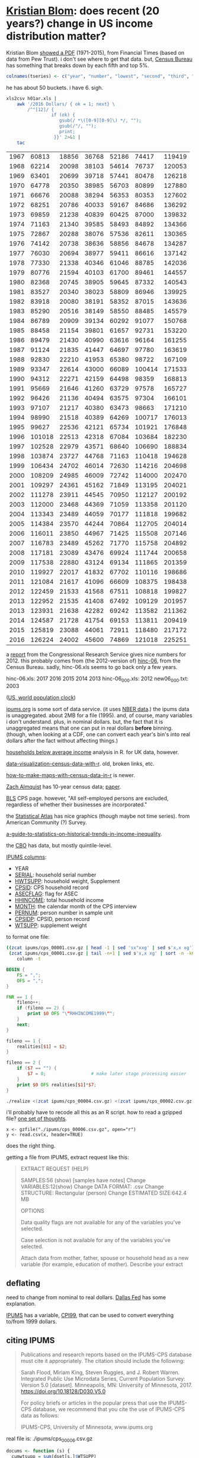 * [[https://twitter.com/kltblom][Kristian Blom]]: does recent (20 years?) change in US income distribution matter?

Kristian Blom [[https://twitter.com/kltblom/status/932394678241988609][showed a PDF]] (1971-2015), from Financial Times (based on
data from Pew Trust).  i don't see where to get that data.  but,
[[https://www2.census.gov/programs-surveys/cps/tables/time-series/historical-income-households/h01ar.xls][Census Bureau]] has something that breaks down by each fifth and top 5%.

#+BEGIN_SRC R :session ss :var tseries=tseries
colnames(tseries) <- c("year", "number", "lowest", "second", "third", "fourth", "llimittop5")
#+END_SRC

#+RESULTS:
| year       |
| number     |
| lowest     |
| second     |
| third      |
| fourth     |
| llimittop5 |

he has about 50 buckets.  i have 6.  sigh.

#+name: tseries
#+BEGIN_SRC sh
  xls2csv h01ar.xls |
      awk '/2016 Dollars/ { ok = 1; next} \
          /^"[12]/ {
                   if (ok) { 
                      gsub(/ *\([0-9][0-9]\) */, ""); 
                      gsub(/"/, ""); 
                      print;
                    }}' 2>&1 |
      tac
#+END_SRC

#+RESULTS: tseries
| 1967 |  60813 | 18856 | 36768 | 52186 |  74417 | 119419 |
| 1968 |  62214 | 20098 | 38103 | 54614 |  76737 | 120053 |
| 1969 |  63401 | 20699 | 39718 | 57441 |  80478 | 126218 |
| 1970 |  64778 | 20350 | 38985 | 56703 |  80899 | 127880 |
| 1971 |  66676 | 20088 | 38294 | 56353 |  80353 | 127602 |
| 1972 |  68251 | 20786 | 40033 | 59167 |  84686 | 136292 |
| 1973 |  69859 | 21238 | 40839 | 60425 |  87000 | 139832 |
| 1974 |  71163 | 21340 | 39585 | 58493 |  84892 | 134366 |
| 1975 |  72867 | 20288 | 38076 | 57536 |  82611 | 130365 |
| 1976 |  74142 | 20738 | 38636 | 58856 |  84678 | 134287 |
| 1977 |  76030 | 20694 | 38977 | 59411 |  86616 | 137142 |
| 1978 |  77330 | 21338 | 40346 | 61046 |  88785 | 142036 |
| 1979 |  80776 | 21594 | 40103 | 61700 |  89461 | 144557 |
| 1980 |  82368 | 20745 | 38905 | 59645 |  87332 | 140543 |
| 1981 |  83527 | 20340 | 38023 | 58809 |  86946 | 139925 |
| 1982 |  83918 | 20080 | 38191 | 58352 |  87015 | 143636 |
| 1983 |  85290 | 20516 | 38149 | 58550 |  88485 | 145579 |
| 1984 |  86789 | 20909 | 39134 | 60292 |  91077 | 150768 |
| 1985 |  88458 | 21154 | 39801 | 61657 |  92731 | 153220 |
| 1986 |  89479 | 21430 | 40990 | 63616 |  96164 | 161255 |
| 1987 |  91124 | 21835 | 41447 | 64697 |  97780 | 163619 |
| 1988 |  92830 | 22210 | 41953 | 65380 |  98722 | 167109 |
| 1989 |  93347 | 22614 | 43000 | 66089 | 100414 | 171533 |
| 1990 |  94312 | 22271 | 42159 | 64498 |  98359 | 168813 |
| 1991 |  95669 | 21646 | 41260 | 63729 |  97578 | 165727 |
| 1992 |  96426 | 21136 | 40494 | 63575 |  97304 | 166101 |
| 1993 |  97107 | 21217 | 40380 | 63473 |  98663 | 171210 |
| 1994 |  98990 | 21518 | 40389 | 64269 | 100717 | 176013 |
| 1995 |  99627 | 22536 | 42121 | 65734 | 101921 | 176848 |
| 1996 | 101018 | 22513 | 42318 | 67084 | 103684 | 182230 |
| 1997 | 102528 | 22979 | 43571 | 68640 | 106690 | 188834 |
| 1998 | 103874 | 23727 | 44768 | 71163 | 110418 | 194628 |
| 1999 | 106434 | 24702 | 46014 | 72630 | 114216 | 204698 |
| 2000 | 108209 | 24985 | 46009 | 72742 | 114000 | 202470 |
| 2001 | 109297 | 24361 | 45162 | 71849 | 113195 | 204021 |
| 2002 | 111278 | 23911 | 44545 | 70950 | 112127 | 200192 |
| 2003 | 112000 | 23468 | 44369 | 71059 | 113358 | 201120 |
| 2004 | 113343 | 23489 | 44059 | 70177 | 111818 | 199682 |
| 2005 | 114384 | 23570 | 44244 | 70864 | 112705 | 204014 |
| 2006 | 116011 | 23850 | 44967 | 71425 | 115508 | 207146 |
| 2007 | 116783 | 23489 | 45262 | 71770 | 115758 | 204892 |
| 2008 | 117181 | 23089 | 43476 | 69924 | 111744 | 200658 |
| 2009 | 117538 | 22880 | 43124 | 69134 | 111865 | 201359 |
| 2010 | 119927 | 22017 | 41832 | 67702 | 110116 | 198686 |
| 2011 | 121084 | 21617 | 41096 | 66609 | 108375 | 198438 |
| 2012 | 122459 | 21533 | 41568 | 67511 | 108818 | 199827 |
| 2013 | 122952 | 21535 | 41408 | 67492 | 109129 | 201957 |
| 2013 | 123931 | 21638 | 42282 | 69242 | 113582 | 211362 |
| 2014 | 124587 | 21728 | 41754 | 69153 | 113811 | 209419 |
| 2015 | 125819 | 23088 | 44061 | 72911 | 118480 | 217172 |
| 2016 | 126224 | 24002 | 45600 | 74869 | 121018 | 225251 |

a [[https://fas.org/sgp/crs/misc/RS20811.pdf][report]] from the Congressional Research Service gives nice numbers
for 2012.  this probably comes from (the 2012-version of) [[https://www.census.gov/data/tables/time-series/demo/income-poverty/cps-hinc/hinc-06.html][hinc-06]],
from the Census Bureau.  sadly, hinc-06.xls seems to go back only a
few years.

hinc-06.xls: 2017 2016 2015 2014 2013
hinc-06_000.xls: 2012
new06_000.txt: 2003

([[https://www.census.gov/popclock/][US, world population clock]])

[[https://usa.ipums.org/usa/][ipums.org]] is some sort of data service.  (it uses [[http://www.nber.org/data/current-population-survey-data.html][NBER data]].)  the
ipums data is unaggregated.  about 2MB for a file (1995).  and, of
course, many variables i don't understand.  plus, in nominal dollars.
but, the fact that it is unaggregated means that one can put in real
dollars *before* binning.  (though, when looking at a CDF, one can
convert each year's bin's into real dollars after the fact without
affecting things.)

[[http://www.pressure.to/works/hbai_in_r/][households below average income]] analysis in R.  for UK data, however.

[[https://www.kdnuggets.com/2014/06/data-visualization-census-data-with-r.html][data-visualization-census-data-with-r]].  old, broken links, etc.

[[https://www.r-bloggers.com/how-to-make-maps-with-census-data-in-r/][how-to-make-maps-with-census-data-in-r]] is newer.

[[http://users.stat.umn.edu/~almquist/software.html][Zach Almquist]] has 10-year census data;  [[https://www.jstatsoft.org/article/view/v037i06][paper]].

[[https://www.bls.gov/cps/][BLS]] CPS page.  however, "All self-employed persons are excluded,
regardless of whether their businesses are incorporated."

the [[https://statisticalatlas.com/United-States/Household-Income][Statistical Atlas]] has nice graphics (though maybe not time
series).  from American Community (?) Survey.

[[https://www.cbpp.org/research/poverty-and-inequality/a-guide-to-statistics-on-historical-trends-in-income-inequality][a-guide-to-statistics-on-historical-trends-in-income-inequality]].

the [[https://www.cbo.gov/publication/51361][CBO]] has data, but mostly quintile-level.

[[https://cps.ipums.org/cps-action/downloads/extract_files/cps_00002.xml][IPUMS columns]]:
- YEAR
- [[https://cps.ipums.org/cps-action/variables/SERIAL][SERIAL]]: household serial number
- [[https://cps.ipums.org/cps-action/variables/HWTSUPP#codes_section][HWTSUPP]]: household weight, Supplement
- [[https://cps.ipums.org/cps-action/variables/CPSID#codes_section][CPSID]]: CPS household record
- [[https://cps.ipums.org/cps-action/variables/ASECFLAG][ASECFLAG]]: flag for ASEC
- [[https://cps.ipums.org/cps-action/variables/HHINCOME][HHINCOME]]: total household income
- [[https://cps.ipums.org/cps-action/variables/MONTH][MONTH]]: the calendar month of the CPS interview
- [[https://cps.ipums.org/cps-action/variables/PERNUM][PERNUM]]: person number in sample unit
- [[https://cps.ipums.org/cps-action/variables/CPSIDP][CPSIDP]]: CPSID, person record
- [[https://cps.ipums.org/cps-action/variables/WTSUPP#description_section][WTSUPP]]: supplement weight

to format one file:
#+BEGIN_SRC sh :results output
  ((zcat ipums/cps_00001.csv.gz | head -1 | sed 'sx"xxg' | sed s'x,x xg');
   (zcat ipums/cps_00001.csv.gz | tail -n+1 | sed s'x,x xg' | sort -n -k6)) |
      column -t
#+END_SRC

#+RESULTS:


#+BEGIN_SRC awk :shebang "#!/usr/bin/awk -f" :tangle realize
  BEGIN {
      FS = ",";
      OFS = ",";
  }

  FNR == 1 {
      fileno++;
      if (fileno == 2) {
          print $0 OFS "\"RHHINCOME1999\"";
      }
      next;
  }

  fileno == 1 {
      realities[$1] = $2;
  }

  fileno == 2 {
      if ($7 == "") {
          $7 = 0;                 # make later stage processing easier
      }
      print $0 OFS realities[$1]*$7;
  }
#+END_SRC

#+BEGIN_SRC sh :shebang "#!/usr/bin/env bash" :results none
./realize <(zcat ipums/cps_00004.csv.gz) <(zcat ipums/cps_00002.csv.gz)
#+END_SRC

i'll probably have to recode all this as an R script.  how to read a
gzipped file?  [[http://grokbase.com/t/r/r-help/016v155pth/r-read-data-in-from-gzipped-file][one set of thoughts]].
: x <- gzfile("./ipums/cps_00006.csv.gz", open="r")
: y <- read.csv(x, header=TRUE)
does the right thing.

getting a file from IPUMS, extract request like this:
#+BEGIN_QUOTE

EXTRACT REQUEST (HELP)

SAMPLES:56 (show) [samples have notes] Change
VARIABLES:12(show) Change
DATA FORMAT: .csv  Change
STRUCTURE: Rectangular (person)  Change
ESTIMATED SIZE:642.4 MB 
 
OPTIONS


Data quality flags are not available for any of the variables you've
selected.

Case selection is not available for any of the variables you've
selected.

Attach data from mother, father, spouse or household head as a new
variable (for example, education of mother).  Describe your extract
#+end_quote

** deflating

need to change from nominal to real dollars.  [[https://www.dallasfed.org/research/basics/nominal.cfm][Dallas Fed]] has some
explanation.

[[https://cps.ipums.org/cps/cpi99.shtml][IPUMS]] has a variable, [[https://cps.ipums.org/cps-action/variables/CPI99][CPI99]], that can be used to convert everything
to/from 1999 dollars.


** citing IPUMS

#+BEGIN_QUOTE
Publications and research reports based on the IPUMS-CPS database must
cite it appropriately. The citation should include the following:

Sarah Flood, Miriam King, Steven Ruggles, and J. Robert
Warren. Integrated Public Use Microdata Series, Current Population
Survey: Version 5.0 [dataset]. Minneapolis, MN: University of
Minnesota, 2017.  https://doi.org/10.18128/D030.V5.0

For policy briefs or articles in the popular press that use the
IPUMS-CPS database, we recommend that you cite the use of IPUMS-CPS
data as follows:

IPUMS-CPS, University of Minnesota, www.ipums.org
#+END_QUOTE

real file is: ./ipums/cps_00006.csv.gz
#+name: everylittlebit
#+BEGIN_SRC R :session ss :var fname="./ipums/19712014.csv.gz"
  docums <- function (s) {
    cumwtsupp = sum(dset[s,]$WTSUPP)
    dset[s,]$CUMWTSUPP <<- cumsum(dset[s,]$WTSUPP)
    dset[s,]$CUMPCTWTSUPP <<- dset[s,]$CUMWTSUPP/cumwtsupp
    cumhwtsupp = sum(dset[s,]$HWTSUPP)
    dset[s,]$CUMHWTSUPP <<- cumsum(dset[s,]$HWTSUPP)
    dset[s,]$CUMPCTHWTSUPP <<- dset[s,]$CUMHWTSUPP/cumhwtsupp
  }  

  require(ggplot2)

  TOOHIGH = 10000000

  x <- gzfile(fname, open="r")
  dset <- read.csv(x, header=TRUE)
  # years are factors in our usage
  dset$YEAR <- as.factor(dset$YEAR)
  dset <- cbind(dset, HHINCOME1999=dset$HHINCOME*dset$CPI99)
  # http://answers.popdata.org/2014-WTSUPP-appears-doubled-q2066078.aspx
  dset <- dset[HFLAG==0,]
  # sort
  dset <- dset[order(dset$YEAR, dset$HHINCOME1999),]
  # negative incomes?  describe
  nrow(dset[dset$HHINCOME1999<0,])
  summary(dset[dset$HHINCOME1999<0,"HHINCOME1999"])
  # now, get rid of negative incomes
  dset <- dset[dset$HHINCOME1999 >= 0,]
  # unrealistically (?) high incomes?  describe
  nrow(dset[dset$HHINCOME1999>TOOHIGH,])
  # (use HHINCOME, since we'd like to understand *reported* [recorded?]
  # value)
  summary(dset[dset$HHINCOME1999>TOOHIGH,c("YEAR","HHINCOME")])
  # now, get rid of all of those
  dset <- dset[dset$HHINCOME1999 <= TOOHIGH,]
  # cumulative sums of [H]WTSUPP (relies on being ordered)
  dset <- cbind(dset, CUMWTSUPP=0, CUMPCTWTSUPP=0, CUMHWTSUPP=0, CUMPCTHWTSUPP=0)
  # https://stackoverflow.com/a/32487458 on computing cumpct
  for (year in unique(dset$YEAR)) {
    s <- dset$YEAR == year & (is.na(dset$HFLAG) | dset$HFLAG==0)
    docums(s)
    s <- dset$YEAR == year & (!is.na(dset$HFLAG)) & dset$HFLAG==1
    docums(s)
  }
#+END_SRC

what we want to do is create a file which is a "binned" version of the
full-detail file.  this includes "rolling up" the [H]WTSUPP columns by
year, dropping the SERIAL, CPSID, PERNUM, CPSIDP columns in the
process.  the HHINCOME is replaced by a (computed) HHINCOME1999: the
reported HHINCOME in 1999 dollars.  this is so bins are comparable
between years.  (additionally, the MONTH column may be NA'd, if there
is more than one month in a bin -- unlikely, given that the releases
seem to be in March of every year.)

real file is: ./ipums/cps_00006.csv.gz
test file is: ./ipums/19712014.csv.gz
#+name: bincps
#+BEGIN_SRC R :session ss :var ifile="./ipums/19712014.csv.gz" :var ofile="" :var ofsep="-" :var rfile="" :var fyear="-" :var lyear="+" :var min1999="0" :var max1999="500000"
  ## if necessary, cons up an appropriate FNAME.  then, checks that
  ## FNAME doesn't already exist and that it is (potentially) writeable.

  ## NB: as a side effect of testing writeability, on a successful
  ## return, FNAME *will* exist (but, be empty).
  bincps <- function(ifile,              # input file
                     min1999=-Inf,       # minimum HHINCOME1999 (in USD)
                     max1999=Inf,        # maximum HHINCOME1999 (in USD)
                     ## things < min1999, > max1999 are included in separate bins
                     binsize=1000,        # size of bins
                     right=FALSE,         # .bincode "right=" parameter
                     ofile="",            # output csv file ("" ==>
                                          # compute from ifile)
                     ofsep="-",           # separator (when ofile or rfile blank)
                     rfile="",            # output report file (see ofile)
                     fyear=-Inf,          # first year to include
                     lyear=Inf            # last year to include
                     ) {
    ## first, check if output files are okay
    ofile <- dealwithoutputfilename(ifile, ofile, "output",
                                    sprintf("%sbinned", ofsep));
    rfile <- dealwithoutputfilename(ifile, rfile, "report",
                                    sprintf("%sbinned%sreport", ofsep, ofsep))

    x <- gzfile(ifile, open="r")
    dset <- read.csv(x, header=TRUE)
    close(x)

    if (nrow(dset) == 0) {
      stop(sprintf("no data in dataset \"%s\"", ifile))
    }
    ## get rid of records outside our years of interest (fyear, lyear)
    dset <- dset[dset$YEAR >= fyear & dset$YEAR <= lyear,]

    if (nrow(dset) == 0) {
      stop(sprintf("no data in dataset \"%s\" for years between %g and %g",
                   ifile, fyear, lyear))
    }

                                          # now, convert all income to 1999 dollars
    dset <- cbind(dset, HHINCOME1999=dset$HHINCOME*dset$CPI99)

    ## now, get *all* the bins...
    ## first, round off min, max
    fromvalue <- floor(min(dset$HHINCOME1999)/binsize)
    tovalue <- ceiling(max(dset$HHINCOME1999)/binsize)
    gset <<- dset
    dset <- cbind(dset, BIN=.bincode(dset$HHINCOME1999/binsize,
                               seq(from=fromvalue, to=tovalue, by=1),
                               right=right));

    ## this is in lieu of a macro facility in R (or in lieu of <<noweb>>
    ## working in org-mode when running code via C-c C-c).  this routine
    ## is called to enter rows into the output table (and, can access --
    ## read and write -- our variables from the calling routine)
    ahroutine <- function(filter, upto) {
      for (asecflag in unique(dset[filter,]$ASECFLAG)) {
        if (!is.na(asecflag)) {
          sa <- filter & dset$ASECFLAG == asecflag
        } else {
          sa <- filter & is.na(dset$ASECFLAG)
        }
        for (hflag in unique(dset[sa,]$HFLAG)) {
          if (!is.na(hflag)) {
            sh <- sa & dset$HFLAG == hflag
          } else {
            sh <- sa & is.na(dset$ASECFLAG)
          }
          if (nrow(dset[sh,]) != 0) {
            ## *finally* -- do something!
            month <- unique(dset[sh,]$MONTH);
            if (length(month) > 1) {
              month <- NA
            }
            bset <<- rbind(bset,
                           data.frame(YEAR=year,
                                      HWTSUPP=sum(dset[sh,]$HWTSUPP),
                                      ASECFLAG=asecflag,
                                      HFLAG=hflag,
                                      UPTOHHINCOME1999=upto,
                                      MONTH=month,
                                      WTSUPP=sum(dset[sh,]$WTSUPP)))
          }
        }
      }
    }

    bset <- data.frame()
    rset <- data.frame()
    for (year in sort(unique(dset$YEAR))) {
      sy <- dset$YEAR == year

      ## describe and enter the negative incomes
      if (right) {
        slowbit <- dset$HHINCOME1999 < min1999
        comment <- sprintf("less than %02f", min1999);
      } else {
        slowbit <- dset$HHINCOME1999 <= min1999
        comment <- sprintf("less than or equal to %02f", min1999);
      }
      slow <- sy & slowbit
      if (nrow(dset[slow,]) != 0) {
        ahroutine(slow, -Inf)             # enter (these) row(s)
        rset <- rbind(rset, data.frame(t(c(YEAR=year,
                                           NROW=nrow(dset[slow,]),
                                           summary(dset[slow,]$HHINCOME1999),
                                           COMMENT=comment))))
        sy <- sy & !slowbit               # now, kill them
      }

      ## now, describe too high incomes (and then enter them below)
      if (right) {
        shighbit <- dset$HHINCOME1999 >= max1999
        comment <- sprintf("greater than or equal to %02f", max1999);
      } else {
        shighbit <- dset$HHINCOME1999 > max1999
        comment <- sprintf("greater than %02f", max1999);
      }
      shigh <- sy & shighbit
      if (nrow(dset[shigh,]) != 0) {
        rset <- rbind(rset, data.frame(t(c(YEAR=year,
                                           NROW=nrow(dset[shigh,]),
                                           summary(dset[shigh,]$HHINCOME1999),
                                           COMMENT=comment))))
        sy <- sy & !shighbit              # now, kill them
      }

      ## we don't describe *other* bins since they are of limited range;
      ## the "negative" and "greater than max" bins are not of an a
      ## priori known limit.

      ## now, add all the bins
      for (bin in sort(unique(dset[sy,]$BIN))) {
        sb <- sy & dset$BIN == bin
        upto <- fromvalue+(bin*binsize);
        ahroutine(sb, upto)
      }

      ## now, add too high
      if (nrow(dset[shigh,]) != 0) {
        ahroutine(shigh, +Inf)
      }
    }
    write.csv(bset, ofile);
    if (nrow(rset) != 0) {
      write.csv(rset, rfile)
    }
  }

  dealwithoutputfilename <- function(ifile, fname, use, lastbits) {
    require(assertthat)

    if (fname == "") {                    # compute filename
      x <- strsplit(ifile, ".", fixed=TRUE)[[1]]
      if (x[length(x)] == "gz") {
        length(x) = length(x)-1           # get rid of .gz (we don't compress)
      }
      x[length(x)] <- sprintf("%s.%s", lastbits, x[length(x)]);
      fname <- paste(x, collapse=".")
    }

    ## test if already exists (a no-no)
    if (file.exists(fname)) {
      stop(sprintf("%s file \"%s\" exists, won't overwrite", use, fname))
    }

    ## test if writeable (better be!)
    failed <- FALSE;
    x <- tryCatch(file(fname, "w"), 
                  error=function(e) failed <<- TRUE);
    if (failed) {
      stop(sprintf("%s file \"%s\" is not writeable", use, fname))
    }
    close(x)

    return(fname)
  }



  if (fyear == "-") {
    fyear <- -Inf
  } else {
    fyear <- as.integer(fyear)
  }
  if (lyear == "+") {
    lyear <- Inf
  } else {
    lyear <- as.integer(lyear)
  }

  if (min1999 == "-") {
    min1999 <- -Inf
  } else {
    min1999 <- as.numeric(min1999)
  }
  if (max1999 == "+") {
    max1999 <- Inf
  } else {
    max1999 <- as.numeric(max1999)
  }

  bincps(ifile=ifile, ofile=ofile, rfile=rfile, ofsep=ofsep, fyear=fyear, lyear=lyear, min1999=min1999, max1999=max1999);
#+END_SRC
#+BEGIN_SRC R :session ss :var ifile="./ipums/19712014.csv.gz" :var ofile="" :var ofsep="-" :var rfile="" :var fyear="-" :var lyear="+"

#+RESULTS: bincps

** most occurring incomes

question:
#+BEGIN_EXAMPLE
length(unique(dset$HHINCOME1999))
[1] 55297
> length(dset$HHINCOME1999)
[1] 345582
#+END_EXAMPLE
so, what are the most occurring incomes?

#+BEGIN_EXAMPLE
> x <- dset$HHINCOME
> z <- tabulate(x)
> zz <- sort.int(z, index.return=TRUE, decreasing=TRUE)
> zz$ix[1:30]
 [1]  50000  10000  12000  30000  15000  40000  20000  25000  60000  11000
[11]   9000   8000  35000   6000  45000  13000  18000   7000  14000   5000
[21]  24000  70000  55000  75000  17000  80000  36000  16000 100000  32000
> zz$ix[1:300]
  [1]  50000  10000  12000  30000  15000  40000  20000  25000  60000  11000
 [11]   9000   8000  35000   6000  45000  13000  18000   7000  14000   5000
 [21]  24000  70000  55000  75000  17000  80000  36000  16000 100000  32000
 [31]   7500  28000  65000  22000  19000  42000  23000  90000  38000  48000
 [41]  10500  27000   6500  12500  34000  21000   4000  62000  85000   3000
 [51]  26000  52000  58000   9500   8500  33000   7800  47000  37000   8400
 [61]   4800  31000 120000 110000   9600  10200  10400  11500  14500  29000
 [71]   7200  49000  10100  44000  39000  72000   5500  46000  95000  43000
 [81]  54000  57000  10800  15600  78000  13200  11200  41000  56000  63000
 [91]  53000 150000   3600   2000  51000   5200   9200 130000  10700   4500
[101]  73000  66000   9100  68000  59000   9800  88000  76000  77000 105000
[111]  11300  61000   6600   8200  64000  98000  10300  13500   6200  12300
[121]  14400  12200  69000  97000   2400  12100  74000   1500  11700  84000
[131]   9300  17500  81000  16500  94000   9700  92000  11800  71000  83000
[141] 115000  15500  67000  82000  11100  18200  86000   8700 140000  15400
[151]  12600  14700   6800  14200   8300   8800  12400   8100   1200  12700
[161]   7400  79000  96000   8600  15200   8900 125000  10600  11600  12800
[171]   1800   3500   6400   7900   8520  18500  14300  20800  89000   5600
[181] 160000  11400  91000  19200  10900   4200  17100  87000 102000  14100
[191]  99000   9400  14800  15100  13300   7600   7100  13259  13800 103000
[201] 108000   6900  15300  16100  93000 113000   5700   6300  16300   5800
[211]   6700   7700 106000   2600   5100   9659   3900   7300  17200   2500
[221]  13100  16400  19500 135000   4900  16800   1000  13900   8652  25200
[231] 112000  17400  17600 118000  13400  26500   3200  13700  14600  16600
[241]  31200  20400 128000   2700  20500      1  15659   4680   9900  33600
[251] 104000  18100  13600 107000  14900  15800  11900 109000 145000   6100
[261]  15900  21600  26800 114000   5400  12900  21400   3300   4300  22800
[271] 117000 155000   5900  18900  20600  22200 170000  18600  22500   4700
[281]  21200 101000  19400  16700   3400  18800  20100  20200   4600  14459
[291] 116000 165000   8640  16200  25500  30200  31500  34500 111000    600
> zz$x[1:30]
 [1] 1821 1553 1270 1193 1176 1163 1070 1026  913  854  827  826  825  767  761
[16]  758  746  745  717  694  668  598  595  593  576  555  540  538  523  508
#+END_EXAMPLE
